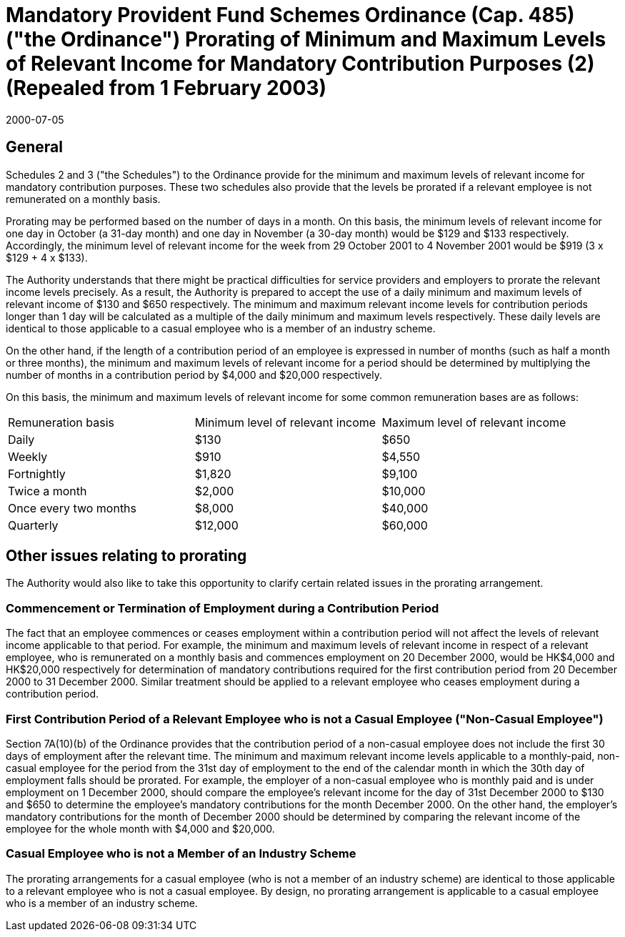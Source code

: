 = Mandatory Provident Fund Schemes Ordinance (Cap. 485) ("the Ordinance") Prorating of Minimum and Maximum Levels of Relevant Income for Mandatory Contribution Purposes (2) (Repealed from 1 February 2003)
:edition: 1
:revdate: 2000-07-05
:docnumber: SU/CTR/2000/002
:copyright-year: 2000
:status: Repealed (2003-02-01)
:language: en
:script: Latn
:title: Mandatory Provident Fund Schemes Ordinance (Cap. 485) ("the Ordinance") Prorating of Minimum and Maximum Levels of Relevant Income for Mandatory Contribution Purposes
:doctype: circular
:data-uri-image:
:local-cache-only:
:mn-document-class: mpfd
:mn-output-extensions: xml,pdf,html


== General

Schedules 2 and 3 ("the Schedules") to the Ordinance provide for the minimum and maximum levels of relevant income for mandatory contribution purposes. These two schedules also provide that the levels be prorated if a relevant employee is not remunerated on a monthly basis.

Prorating may be performed based on the number of days in a month. On this basis, the minimum levels of relevant income for one day in October (a 31-day month) and one day in November (a 30-day month) would be $129 and $133 respectively. Accordingly, the minimum level of relevant income for the week from 29 October 2001 to 4 November 2001 would be $919 (3 x $129 + 4 x $133).

The Authority understands that there might be practical difficulties for service providers and employers to prorate the relevant income levels precisely. As a result, the Authority is prepared to accept the use of a daily minimum and maximum levels of relevant income of $130 and $650 respectively. The minimum and maximum relevant income levels for contribution periods longer than 1 day will be calculated as a multiple of the daily minimum and maximum levels respectively. These daily levels are identical to those applicable to a casual employee who is a member of an industry scheme.

On the other hand, if the length of a contribution period of an employee is expressed in number of months (such as half a month or three months), the minimum and maximum levels of relevant income for a period should be determined by multiplying the number of months in a contribution period by $4,000 and $20,000 respectively.

On this basis, the minimum and maximum levels of relevant income for some common remuneration bases are as follows:

[cols="a,a,a"]
|===
|Remuneration basis
|Minimum level of relevant income
|Maximum level of relevant income

|Daily| $130| $650

|Weekly| $910| $4,550

|Fortnightly| $1,820| $9,100

|Twice a month| $2,000| $10,000

|Once every two months| $8,000| $40,000

|Quarterly| $12,000| $60,000

|===


== Other issues relating to prorating

The Authority would also like to take this opportunity to clarify certain related issues in the prorating arrangement.

=== Commencement or Termination of Employment during a Contribution Period

The fact that an employee commences or ceases employment within a contribution period will not affect the levels of relevant income applicable to that period. For example, the minimum and maximum levels of relevant income in respect of a relevant employee, who is remunerated on a monthly basis and commences employment on 20 December 2000, would be HK$4,000 and HK$20,000 respectively for determination of mandatory contributions required for the first contribution period from 20 December 2000 to 31 December 2000. Similar treatment should be applied to a relevant employee who ceases employment during a contribution period.

=== First Contribution Period of a Relevant Employee who is not a Casual Employee ("Non-Casual Employee")

Section 7A(10)(b) of the Ordinance provides that the contribution period of a non-casual employee does not include the first 30 days of employment after the relevant time. The minimum and maximum relevant income levels applicable to a monthly-paid, non-casual employee for the period from the 31st day of employment to the end of the calendar month in which the 30th day of employment falls should be prorated. For example, the employer of a non-casual employee who is monthly paid and is under employment on 1 December 2000, should compare the employee's relevant income for the day of 31st December 2000 to $130 and $650 to determine the employee's mandatory contributions for the month December 2000. On the other hand, the employer's mandatory contributions for the month of December 2000 should be determined by comparing the relevant income of the employee for the whole month with $4,000 and $20,000.

=== Casual Employee who is not a Member of an Industry Scheme

The prorating arrangements for a casual employee (who is not a member of an industry scheme) are identical to those applicable to a relevant employee who is not a casual employee. By design, no prorating arrangement is applicable to a casual employee who is a member of an industry scheme.
